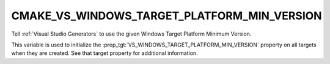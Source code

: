 CMAKE_VS_WINDOWS_TARGET_PLATFORM_MIN_VERSION
--------------------------------------------

.. versionadded:: 3.27

Tell :ref:`Visual Studio Generators` to use the given
Windows Target Platform Minimum Version.

This variable is used to initialize the
:prop_tgt:`VS_WINDOWS_TARGET_PLATFORM_MIN_VERSION` property on all
targets when they are created.  See that target property for
additional information.
